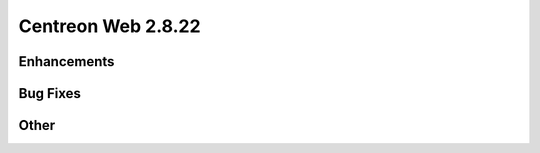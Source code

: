 ###################
Centreon Web 2.8.22
###################

Enhancements
============

Bug Fixes
=========

Other
=====
